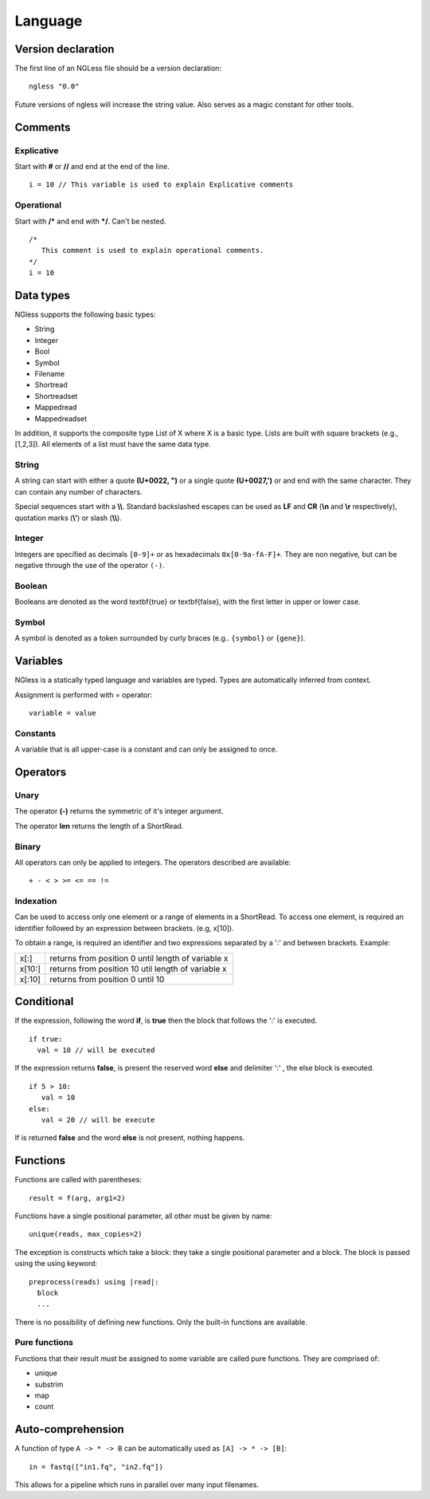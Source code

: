 .. _Language:

==============
Language
==============

Version declaration
-------------------
The first line of an NGLess file should be a version declaration:
::
 
  ngless "0.0"

Future versions of ngless will increase the string value. Also serves as a magic constant for other tools.

Comments
-------------------

Explicative
~~~~~~~~~~~~

Start with **#** or **//** and end at the end of the line.
::

  i = 10 // This variable is used to explain Explicative comments

Operational
~~~~~~~~~~~~~

Start with **/*** and end with ***/**. Can't be nested.
::
  
  /*
     This comment is used to explain operational comments.
  */
  i = 10

Data types
-------------------

NGless supports the following basic types:

- String
- Integer
- Bool
- Symbol
- Filename
- Shortread
- Shortreadset
- Mappedread
- Mappedreadset

In addition, it supports the composite type List of X where X is a basic type. Lists are built
with square brackets (e.g., [1,2,3]). All elements of a list must have the same data type.

String
~~~~~~~~~
A string can start with either a quote **(U+0022, ")** or a single quote **(U+0027,')** or and end with the same character. They can contain any number of characters.

Special sequences start with a **\\\\**. Standard backslashed escapes can be used as **LF** and **CR** (**\\n** 
and **\\r** respectively), quotation marks (**\\'**) or slash (**\\\\**).

Integer
~~~~~~~~~
Integers are specified as decimals ``[0-9]+`` or as hexadecimals ``0x[0-9a-fA-F]+``. They are non negative, but 
can be negative through the use of the operator ``(-)``.

Boolean
~~~~~~~~~
Booleans are denoted as the word \textbf{true} or \textbf{false}, with the first letter in upper or lower case.

Symbol
~~~~~~~~~~
A symbol is denoted as a token surrounded by curly braces (e.g.. ``{symbol}`` or ``{gene}``).


Variables
-------------------
NGless is a statically typed language and variables are typed. Types are automatically inferred from context.

Assignment is performed with = operator:
::

 variable = value


Constants
~~~~~~~~~~~~~~~~~~~

A variable that is all upper-case is a constant and can only be assigned to once.


Operators
-------------------

Unary
~~~~~~~~~~
The operator **(-)** returns the symmetric of it's integer argument.

The operator **len** returns the length of a ShortRead.

Binary
~~~~~~~~~~

All operators can only be applied to integers. The operators described are available:
::

  + - < > >= <= == !=

Indexation
~~~~~~~~~~
Can be used to access only one element or a range of elements in a ShortRead. To access one element, 
is required an identifier followed by an expression between brackets. (e.g, x[10]).

To obtain a range, is required an identifier and two expressions separated by a ':' and between brackets. Example: 

+----------+--------------------------------------------------------+
| x[:]     | returns from position 0 until length of variable x     |
+----------+--------------------------------------------------------+
| x[10:]   | returns from position 10 util length of variable x     |
+----------+--------------------------------------------------------+
| x[:10]   | returns from position 0 until 10                       |
+----------+--------------------------------------------------------+

Conditional
------------------

If the expression, following the word **if**, is **true** then the block that follows the ':' is executed. 
::

    if true:
      val = 10 // will be executed

If the expression returns **false**, is present the reserved word **else** and delimiter ':' , the else block is
executed.
::
    
    if 5 > 10:
       val = 10
    else:
       val = 20 // will be execute

If is returned **false** and the word **else** is not present, nothing happens.

Functions
-------------------

Functions are called with parentheses:
::
  
  result = f(arg, arg1=2)

Functions have a single positional parameter, all other must be given by name:
::

  unique(reads, max_copies=2)

The exception is constructs which take a block: they take a single positional parameter and a block. The block is passed using the using keyword:
::
  
  preprocess(reads) using |read|:
    block
    ...
    
There is no possibility of defining new functions. Only the built-in functions are available.

Pure functions
~~~~~~~~~~~~~~~~~~~~

Functions that their result must be assigned to some variable are called pure functions. They are comprised of:

- unique
- substrim
- map
- count


Auto-comprehension
-------------------

A function of type ``A -> * -> B`` can be automatically used as ``[A] -> * ->
[B]``::

    in = fastq(["in1.fq", "in2.fq"])

This allows for a pipeline which runs in parallel over many input filenames.
